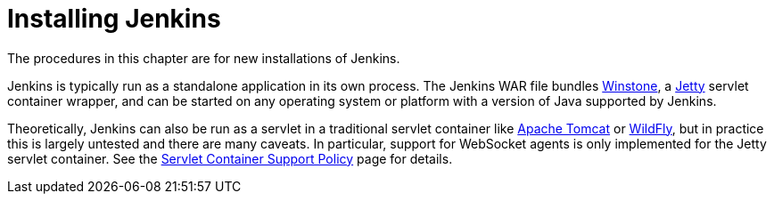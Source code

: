 = Installing Jenkins

// [pass]
// ++++
// <!-- Redirect anchor references with Javascript -->
// <!-- This is ONLY for anchor references like installing/#windows. -->
// <!-- Use redirects as described in the contributing guide for page level redirects. -->
// <!-- https://stackoverflow.com/questions/1305211/javascript-to-redirect-from-anchor-to-a-separate-page/21198129#21198129 -->
// <script>
// (function () {
//     var anchorMap = {
//         "ji-toolbar" : "/doc/book/installing/", /* Algolia search redirect to stay on same page */

//         "accessing-the-jenkins-blue-ocean-docker-container": "/doc/book/installing/docker#accessing-the-jenkins-blue-ocean-docker-container",
//         "accessing-the-jenkins-console-log-through-docker-logs": "/doc/book/installing/docker#accessing-the-jenkins-console-log-through-docker-logs",
//         "accessing-the-jenkins-home-directory": "/doc/book/installing/docker/#accessing-the-jenkins-home-directory",
//         "docker": "/doc/book/installing/docker/",
//         "downloading-and-running-jenkins-in-docker": "/doc/book/installing/docker/",
//         "installing-docker": "/doc/book/installing/docker/",
//         "prerequisites-2": "/doc/book/installing/docker/#prerequisites",

//         "configuring-http": "/doc/book/installing/initial-settings/#configuring-http",
//         "miscellaneous-parameters": "/doc/book/installing/initial-settings/#miscellaneous-parameters",
//         "networking-parameters": "/doc/book/installing/initial-settings/#networking-parameters",
//         "using-http2": "/doc/book/installing/initial-settings/#using-http2",

//         "creating-the-first-administrator-user": "/doc/book/installing/linux/#creating-the-first-administrator-user",
//         "customizing-jenkins-with-plugins": "/doc/book/installing/linux/#customizing-jenkins-with-plugins",
//         "debianubuntu": "/doc/book/installing/linux/#debianubuntu",
//         "fedora": "/doc/book/installing/linux/#fedora",
//         "linux": "/doc/book/installing/linux/",
//         "prerequisites": "/doc/book/installing/linux/#prerequisites",
//         "red-hat-centos": "/doc/book/installing/linux/#red-hat-centos",
//         "setup-wizard": "/doc/book/installing/linux/#setup-wizard",
//         "unlocking-jenkins": "/doc/book/installing/linux/#unlocking-jenkins",

//         "freebsd": "/doc/book/installing/other/#freebsd",
//         "openindiana-hipster": "/doc/book/installing/other/#openindiana-hipster",
//         "other-operating-systems": "/doc/book/installing/other/",
//         "solaris-omnios-smartos-and-other-siblings": "/doc/book/installing/other/#solaris-omnios-smartos-and-other-siblings",

//         "https-certificates-with-windows": "/doc/book/installing/initial-settings/#https-certificates-with-windows",
//         "https-with-an-existing-certificate": "/doc/book/installing/initial-settings/#https-with-an-existing-certificate",
//         "jenkins-parameters": "/doc/book/installing/initial-settings/#jenkins-parameters",
//         "jenkins-properties": "/doc/book/installing/initial-settings/#jenkins-properties",

//         "kubernetes": "/doc/book/installing/kubernetes/",

//         "macos": "/doc/book/installing/macos/",

//         "offline-jenkins-installation": "/doc/book/installing/offline/",

//         "war-file": "/doc/book/installing/war-file/",
//         "war-files": "/doc/book/installing/war-file/",

//         "windows": "/doc/book/installing/windows/",
//     }
//     /*
//     * Best practice for extracting hashes:
//     * https://stackoverflow.com/a/10076097/151365
//     */
//     var hash = window.location.hash.substring(1);
//     if (hash) {
//         /*
//         * Best practice for javascript redirects:
//         * https://stackoverflow.com/a/506004/151365
//         */
//         window.location.replace(anchorMap[hash]);
//     }
// })();
// </script>
// ++++

The procedures in this chapter are for new installations of Jenkins.

Jenkins is typically run as a standalone application in its own process.
The Jenkins WAR file bundles link:https://github.com/jenkinsci/winstone[Winstone],
a link:https://www.eclipse.org/jetty/[Jetty] servlet container wrapper,
and can be started on any operating system or platform with a version of Java supported by Jenkins.

Theoretically, Jenkins can also be run as a servlet in a traditional servlet container
like link:https://tomcat.apache.org/[Apache Tomcat] or link:https://www.wildfly.org/[WildFly],
but in practice this is largely untested and there are many caveats.
In particular, support for WebSocket agents is only implemented for the Jetty servlet container.
See the link:/doc/administration/requirements/servlet-containers[Servlet Container Support Policy] page for details.